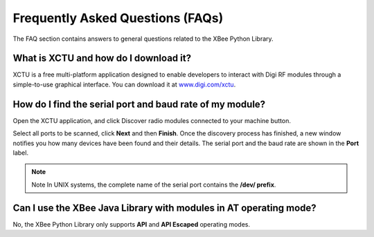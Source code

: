 Frequently Asked Questions (FAQs)
=================================

The FAQ section contains answers to general questions related to the XBee
Python Library.


What is XCTU and how do I download it?
--------------------------------------

XCTU is a free multi-platform application designed to enable developers to
interact with Digi RF modules through a simple-to-use graphical interface. You
can download it at `www.digi.com/xctu <http://www.digi.com/xctu>`_.


How do I find the serial port and baud rate of my module?
---------------------------------------------------------

Open the XCTU application, and click Discover radio modules connected to your
machine button.

Select all ports to be scanned, click **Next** and then **Finish**. Once the
discovery process has finished, a new window notifies you how many devices have
been found and their details. The serial port and the baud rate are shown in
the **Port** label.

.. image:: images/faq_port_bd.png
   :align: left
   :alt: Get port and baudrate


.. note::
   Note In UNIX systems, the complete name of the serial port contains the
   **/dev/ prefix**.


Can I use the XBee Java Library with modules in AT operating mode?
------------------------------------------------------------------

No, the XBee Python Library only supports **API** and **API Escaped** operating
modes.
